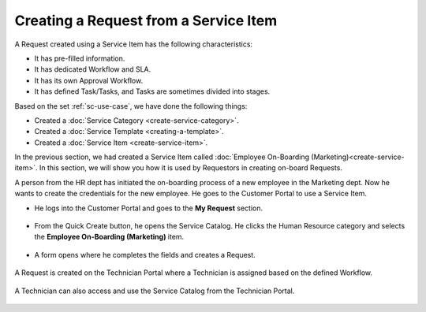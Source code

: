 **************************************
Creating a Request from a Service Item
**************************************

A Request created using a Service Item has the following characteristics:

- It has pre-filled information.

- It has dedicated Workflow and SLA.

- It has its own Approval Workflow.

- It has defined Task/Tasks, and Tasks are sometimes divided into stages.

Based on the set :ref:`sc-use-case`, we have done the following things:

- Created a :doc:`Service Category <create-service-category>`.

- Created a :doc:`Service Template <creating-a-template>`.

- Created a :doc:`Service Item <create-service-item>`.

In the previous section, we had created a Service Item called :doc:`Employee On-Boarding (Marketing)<create-service-item>`.
In this section, we will show you how it is used by Requestors in creating on-board Requests.

A person from the HR dept has initiated the on-boarding process of a new employee in the Marketing dept. 
Now he wants to create the credentials for the new employee. He goes to the Customer Portal to use a Service Item.

- He logs into the Customer Portal and goes to the **My Request** section.

.. _scf-25:
.. figure:: https://s3-ap-southeast-1.amazonaws.com/flotomate-resources/service-catalog/SC-25.png
      :align: center
      :alt: figure 25

.. _scf-26:
.. figure:: https://s3-ap-southeast-1.amazonaws.com/flotomate-resources/service-catalog/SC-26.png
      :align: center
      :alt: figure 26

- From the Quick Create button, he opens the Service Catalog. He clicks the Human Resource category and
  selects the **Employee On-Boarding (Marketing)** item.

.. _scf-27:
.. figure:: https://s3-ap-southeast-1.amazonaws.com/flotomate-resources/service-catalog/SC-27.png
      :align: center
      :alt: figure 27

- A form opens where he completes the fields and creates a Request. 

.. _scf-28:
.. figure:: https://s3-ap-southeast-1.amazonaws.com/flotomate-resources/service-catalog/SC-28.png
      :align: center
      :alt: figure 28

A Request is created on the Technician Portal where a Technician is assigned based on the defined Workflow.

.. _scf-29:
.. figure:: https://s3-ap-southeast-1.amazonaws.com/flotomate-resources/service-catalog/SC-29.png
      :align: center
      :alt: figure 29

A Technician can also access and use the Service Catalog from the Technician Portal.

.. _scf-30:
.. figure:: https://s3-ap-southeast-1.amazonaws.com/flotomate-resources/service-catalog/SC-30.png
      :align: center
      :alt: figure 30